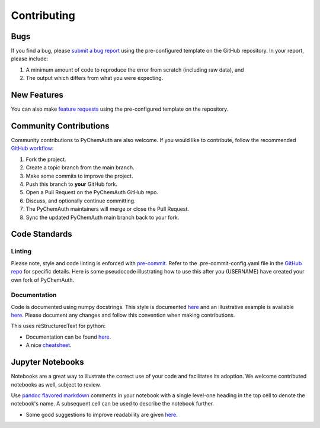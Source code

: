Contributing
============

Bugs
####

If you find a bug, please `submit a bug report <https://github.com/mahynski/pychemauth/issues/new/choose>`_ using the pre-configured template on the GitHub repository.  In your report, please include:

1. A minimum amount of code to reproduce the error from scratch (including raw data), and
2. The output which differs from what you were expecting.

New Features
############

You can also make `feature requests <https://github.com/mahynski/pychemauth/issues/new/choose>`_ using the pre-configured template on the repository.

Community Contributions
########################

Community contributions to PyChemAuth are also welcome.  If you would like to contribute, follow the recommended `GitHub workflow <https://git-scm.com/book/en/v2/GitHub-Contributing-to-a-Project>`_:

1. Fork the project.
2. Create a topic branch from the main branch.
3. Make some commits to improve the project.
4. Push this branch to **your** GitHub fork.
5. Open a Pull Request on the PyChemAuth GitHub repo.
6. Discuss, and optionally continue committing.
7. The PyChemAuth maintainers will merge or close the Pull Request.
8. Sync the updated PyChemAuth main branch back to your fork.

Code Standards
##############

Linting
*******

Please note, style and code linting is enforced with `pre-commit <https://pre-commit.com/>`_.  Refer to the .pre-commit-config.yaml file in the `GitHub repo <https://github.com/mahynski/pychemauth>`_ for specific details.
Here is some pseudocode illustrating how to use this after you (USERNAME) have created your own fork of PyChemAuth.

.. code-block:: bash
   :linenos:

   git clone https://github.com/USERNAME/forked-pychemauth.git
   cd pychemauth
   pip install pre-commit
   pre-commit install
   # Make your changes
   ...
   pre-commit run --all-files
   git commit -m "I added some new features!" .

Documentation
*************

Code is documented using numpy docstrings.  This style is documented `here <https://numpydoc.readthedocs.io/en/latest/format.html>`_ and an illustrative example is available `here <https://sphinxcontrib-napoleon.readthedocs.io/en/latest/example_numpy.html>`_.
Please document any changes and follow this convention when making contributions.

This uses reStructuredText for python:

* Documentation can be found `here <https://www.sphinx-doc.org/en/master/usage/restructuredtext/domains.html#the-python-domain>`_.
* A nice `cheatsheet <https://github.com/ralsina/rst-cheatsheet/blob/master/rst-cheatsheet.rst>`_.

Jupyter Notebooks
#################

Notebooks are a great way to illustrate the correct use of your code and facilitates its adoption.  We welcome contributed notebooks as well, subject to review.

Use `pandoc flavored markdown <https://pandoc.org/MANUAL.html#pandocs-markdown>`_ comments in your notebook with a single level-one heading in the top cell to denote the notebook's name. A subsequent cell can be used to describe the notebook further.

.. code-block:: html
   :linenos:

   DD-SIMCA Example
   ===

.. code-block:: html
   :linenos:

   Author: Nathan A. Mahynski

   Date: 2023/08/23

   Description: ...

* Some good suggestions to improve readability are given `here <https://www.kaggle.com/code/alejopaullier/make-your-notebooks-look-better>`_.
